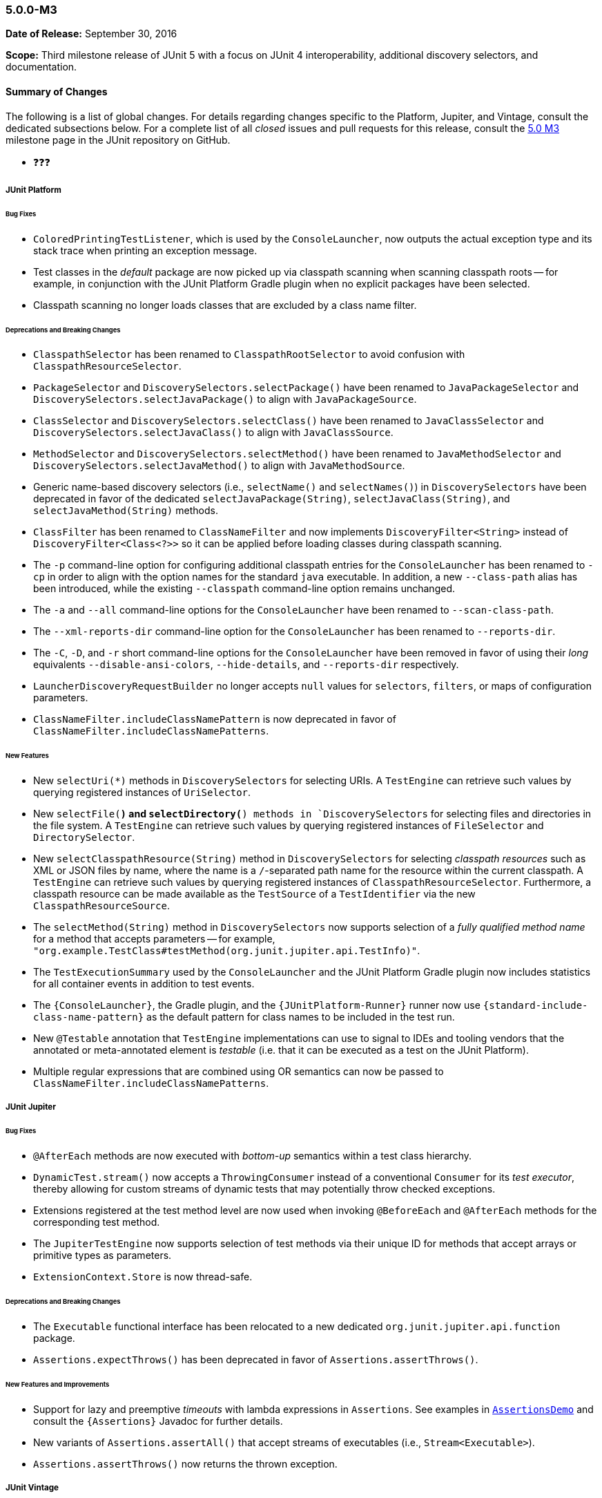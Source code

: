 [[release-notes-5.0.0-m3]]
=== 5.0.0-M3

*Date of Release:* September 30, 2016

*Scope:* Third milestone release of JUnit 5 with a focus on JUnit 4 interoperability,
additional discovery selectors, and documentation.

[[release-notes-5.0.0-m3-summary]]
==== Summary of Changes

The following is a list of global changes. For details regarding changes specific to the
Platform, Jupiter, and Vintage, consult the dedicated subsections below. For a complete
list of all _closed_ issues and pull requests for this release, consult the
link:{junit5-repo}+/milestone/6?closed=1+[5.0 M3] milestone page in the JUnit repository
on GitHub.

* ❓❓❓


[[release-notes-5.0.0-m3-junit-platform]]
===== JUnit Platform

====== Bug Fixes

* `ColoredPrintingTestListener`, which is used by the `ConsoleLauncher`, now outputs the
  actual exception type and its stack trace when printing an exception message.
* Test classes in the _default_ package are now picked up via classpath scanning when
  scanning classpath roots -- for example, in conjunction with the JUnit Platform
  Gradle plugin when no explicit packages have been selected.
* Classpath scanning no longer loads classes that are excluded by a class name filter.

====== Deprecations and Breaking Changes

* `ClasspathSelector` has been renamed to `ClasspathRootSelector` to avoid confusion with
  `ClasspathResourceSelector`.
* `PackageSelector` and `DiscoverySelectors.selectPackage()` have been renamed to
  `JavaPackageSelector` and `DiscoverySelectors.selectJavaPackage()` to align with
  `JavaPackageSource`.
* `ClassSelector` and `DiscoverySelectors.selectClass()` have been renamed to
  `JavaClassSelector` and `DiscoverySelectors.selectJavaClass()` to align with
  `JavaClassSource`.
* `MethodSelector` and `DiscoverySelectors.selectMethod()` have been renamed to
  `JavaMethodSelector` and `DiscoverySelectors.selectJavaMethod()` to align with
  `JavaMethodSource`.
* Generic name-based discovery selectors (i.e., `selectName()` and `selectNames()`) in
  `DiscoverySelectors` have been deprecated in favor of the dedicated
  `selectJavaPackage(String)`, `selectJavaClass(String)`, and `selectJavaMethod(String)` methods.
* `ClassFilter` has been renamed to `ClassNameFilter` and now implements `DiscoveryFilter<String>`
  instead of `DiscoveryFilter<Class<?>>` so it can be applied before loading classes during
  classpath scanning.
* The `-p` command-line option for configuring additional classpath entries for the
  `ConsoleLauncher` has been renamed to `-cp` in order to align with the option names for
  the standard `java` executable. In addition, a new `--class-path` alias has been
  introduced, while the existing `--classpath` command-line option remains unchanged.
* The `-a` and `--all` command-line options for the `ConsoleLauncher` have been renamed
  to `--scan-class-path`.
* The `--xml-reports-dir` command-line option for the `ConsoleLauncher` has been renamed
  to `--reports-dir`.
* The `-C`, `-D`, and `-r` short command-line options for the `ConsoleLauncher` have been
  removed in favor of using their _long_ equivalents `--disable-ansi-colors`,
  `--hide-details`, and `--reports-dir` respectively.
* `LauncherDiscoveryRequestBuilder` no longer accepts `null` values for `selectors`, `filters`,
  or maps of configuration parameters.
* `ClassNameFilter.includeClassNamePattern` is now deprecated in favor of
  `ClassNameFilter.includeClassNamePatterns`.


====== New Features

* New `selectUri(*)` methods in `DiscoverySelectors` for selecting URIs. A `TestEngine`
  can retrieve such values by querying registered instances of `UriSelector`.
* New `selectFile(*)` and `selectDirectory(*) methods in `DiscoverySelectors` for selecting
  files and directories in the file system. A `TestEngine` can retrieve such values by
  querying registered instances of `FileSelector` and `DirectorySelector`.
* New `selectClasspathResource(String)` method in `DiscoverySelectors` for selecting
  _classpath resources_ such as XML or JSON files by name, where the name is a
  `/`-separated path name for the resource within the current classpath. A `TestEngine`
  can retrieve such values by querying registered instances of `ClasspathResourceSelector`.
  Furthermore, a classpath resource can be made available as the `TestSource` of a
  `TestIdentifier` via the new `ClasspathResourceSource`.
* The `selectMethod(String)` method in `DiscoverySelectors` now supports selection of
  a _fully qualified method name_ for a method that accepts parameters -- for example,
  `"org.example.TestClass#testMethod(org.junit.jupiter.api.TestInfo)"`.
* The `TestExecutionSummary` used by the `ConsoleLauncher` and the JUnit Platform Gradle
  plugin now includes statistics for all container events in addition to test events.
* The `{ConsoleLauncher}`, the Gradle plugin, and the `{JUnitPlatform-Runner}` runner now use
  `{standard-include-class-name-pattern}` as the default pattern for class names to be included
  in the test run.
* New `@Testable` annotation that `TestEngine` implementations can use to signal to IDEs
  and tooling vendors that the annotated or meta-annotated element is _testable_ (i.e.
  that it can be executed as a test on the JUnit Platform).
* Multiple regular expressions that are combined using OR semantics can now be passed to
  `ClassNameFilter.includeClassNamePatterns`.


[[release-notes-5.0.0-m3-junit-jupiter]]
===== JUnit Jupiter

====== Bug Fixes

* `@AfterEach` methods are now executed with _bottom-up_ semantics within a test
  class hierarchy.
* `DynamicTest.stream()` now accepts a `ThrowingConsumer` instead of a conventional
  `Consumer` for its _test executor_, thereby allowing for custom streams of
  dynamic tests that may potentially throw checked exceptions.
* Extensions registered at the test method level are now used when invoking
  `@BeforeEach` and `@AfterEach` methods for the corresponding test method.
* The `JupiterTestEngine` now supports selection of test methods via their unique ID for
  methods that accept arrays or primitive types as parameters.
* `ExtensionContext.Store` is now thread-safe.

====== Deprecations and Breaking Changes

* The `Executable` functional interface has been relocated to a new dedicated
  `org.junit.jupiter.api.function` package.
* `Assertions.expectThrows()` has been deprecated in favor of `Assertions.assertThrows()`.

====== New Features and Improvements

* Support for lazy and preemptive _timeouts_ with lambda expressions in `Assertions`. See
  examples in <<writing-tests-assertions,`AssertionsDemo`>> and consult the
  `{Assertions}` Javadoc for further details.
* New variants of `Assertions.assertAll()` that accept streams of executables (i.e.,
  `Stream<Executable>`).
* `Assertions.assertThrows()` now returns the thrown exception.


[[release-notes-5.0.0-m3-junit-vintage]]
===== JUnit Vintage

_No changes since 5.0.0-M2_
